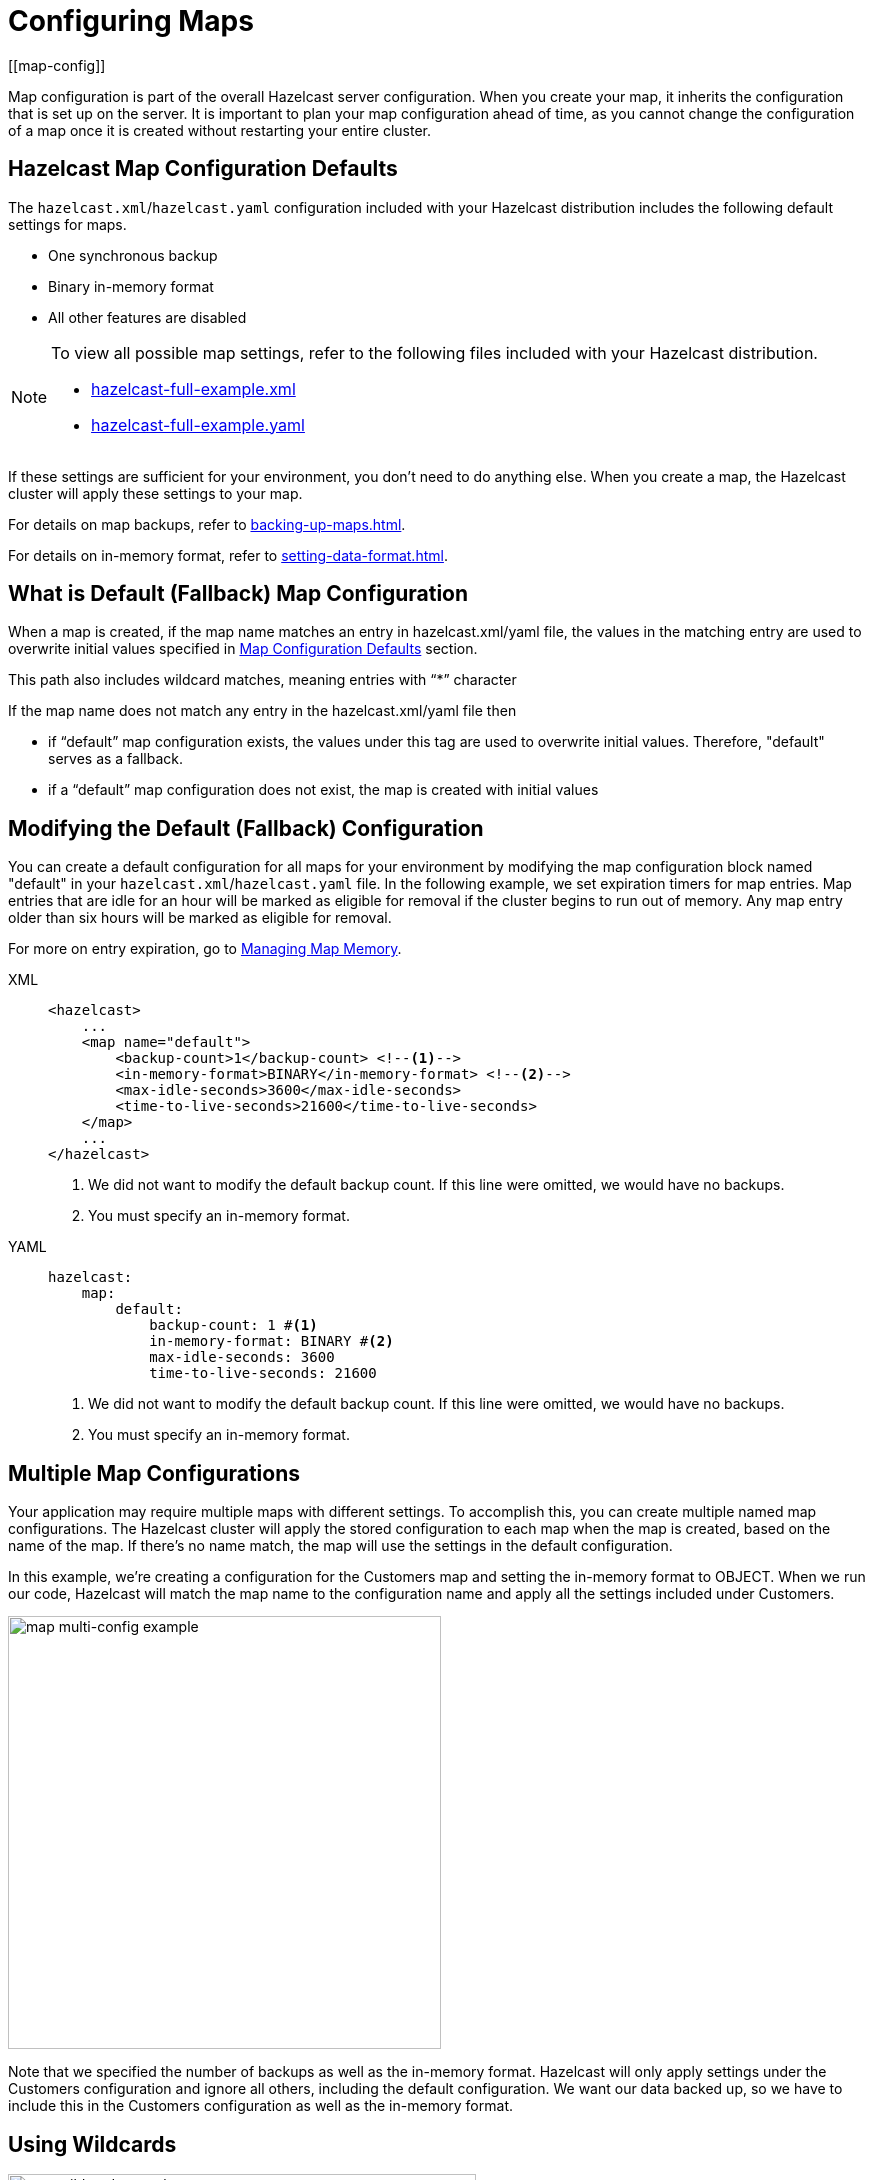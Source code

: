 = Configuring Maps
:description: Map configuration is part of the overall Hazelcast server configuration. When you create your map, it inherits the configuration that is set up on the server. It is important to plan your map configuration ahead of time, as you cannot change the configuration of a map once it is created without restarting your entire cluster.
[[map-config]]

{description}

[[map-configuration-defaults]]
== Hazelcast Map Configuration Defaults

The `hazelcast.xml`/`hazelcast.yaml` configuration included with your Hazelcast distribution includes the following default settings for maps. 

* One synchronous backup
* Binary in-memory format
* All other features are disabled

[NOTE]
====
To view all possible map settings, refer to the following files included with your Hazelcast distribution.

ifdef::snapshot[]
* link:https://github.com/hazelcast/hazelcast/blob/master/hazelcast/src/main/resources/hazelcast-full-example.xml[hazelcast-full-example.xml]
* link:https://github.com/hazelcast/hazelcast/blob/master/hazelcast/src/main/resources/hazelcast-full-example.yaml[hazelcast-full-example.yaml]
endif::[]

ifndef::snapshot[]
* link:https://github.com/hazelcast/hazelcast/blob/v{full-version}/hazelcast/src/main/resources/hazelcast-full-example.xml[hazelcast-full-example.xml]
* link:https://github.com/hazelcast/hazelcast/blob/v{full-version}/hazelcast/src/main/resources/hazelcast-full-example.yaml[hazelcast-full-example.yaml]
endif::[]
====

If these settings are sufficient for your environment, you don't need to do anything else. When you create a map, the Hazelcast cluster will apply these settings to your map. 

For details on map backups, refer to xref:backing-up-maps.adoc[].

For details on in-memory format, refer to xref:setting-data-format.adoc[].

== What is Default (Fallback) Map Configuration
When a map is created, if the map name matches an entry in hazelcast.xml/yaml file, the values in the matching entry are used to overwrite initial values
specified in <<map-configuration-defaults,Map Configuration Defaults>> section.

This path also includes wildcard matches, meaning entries with “*” character

If the map name does not match any entry in the hazelcast.xml/yaml file then

- if “default” map configuration exists, the values under this tag are used to overwrite initial values. Therefore, "default" serves as a fallback.

- if a “default” map configuration does not exist, the map is created with initial values


== Modifying the Default (Fallback) Configuration

You can create a default configuration for all maps for your environment by modifying the map configuration block named "default" in your `hazelcast.xml`/`hazelcast.yaml` file. In the following example, we set expiration timers for map entries. Map entries that are idle for an hour will be marked as eligible for removal if the cluster begins to run out of memory. Any map entry older than six hours will be marked as eligible for removal. 

For more on entry expiration, go to xref:managing-map-memory.adoc[Managing Map Memory].


[tabs] 
==== 
XML:: 
+ 
-- 
[source,xml]
----
<hazelcast>
    ...
    <map name="default">
        <backup-count>1</backup-count> <!--1-->
        <in-memory-format>BINARY</in-memory-format> <!--2-->
        <max-idle-seconds>3600</max-idle-seconds>
        <time-to-live-seconds>21600</time-to-live-seconds>
    </map>
    ...
</hazelcast>
----
<1> We did not want to modify the default backup count. If this line were omitted, we would have no backups.
<2> You must specify an in-memory format.
--

YAML::
+
[source,yaml]
----
hazelcast:
    map:
        default:
            backup-count: 1 #<1>
            in-memory-format: BINARY #<2>
            max-idle-seconds: 3600
            time-to-live-seconds: 21600
----
<1> We did not want to modify the default backup count. If this line were omitted, we would have no backups.
<2> You must specify an in-memory format.
====

== Multiple Map Configurations

Your application may require multiple maps with different settings. To accomplish this, you can create multiple named map configurations. The Hazelcast cluster will apply the stored configuration to each map when the map is created, based on the name of the map. If there's no name match, the map will use the settings in the default configuration. 

In this example, we're creating a configuration for the Customers map and setting the in-memory format to OBJECT. When we run our code, Hazelcast will match the map name to the configuration name and apply all the settings included under Customers. 

image::ROOT:MapConfig2.png[map multi-config example, 433]

Note that we specified the number of backups as well as the in-memory format. Hazelcast will only apply settings under the Customers configuration and ignore all others, including the default configuration. We want our data backed up, so we have to include this in the Customers configuration as well as the in-memory format. 

== Using Wildcards

image::ROOT:MapConfig1.png[map wildcard example, 468]

Wildcards allow you to create one configuration and apply it to multiple maps. Here we have two map configurations. One sets the eviction timer to mark entries for removal after being untouched for one hour (3600 seconds). The other has no eviction policy. Because we used a wildcard in the configuration name, any map name beginning with Evict1Hr will use the Evict1Hr* configuration. Any other map will use whatever settings are part of the default configuration. 

You can use wildcards to create standard configurations for your application, then apply those configurations to individual maps. As long as the map name passed to the Hazelcast cluster matches the wildcard string, the cluster will apply the specific configuration when it creates the map. 

== Next Steps

For a complete discussion of Hazelcast configuration options and operations, go to the xref:configuration:understanding-configuration.adoc[configuration] section of the documentation. 